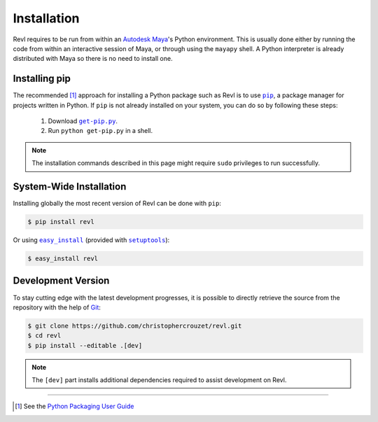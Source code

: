 .. _installation:

Installation
============

Revl requires to be run from within an `Autodesk Maya`_'s Python environment.
This is usually done either by running the code from within an interactive
session of Maya, or through using the ``mayapy`` shell. A Python interpreter is
already distributed with Maya so there is no need to install one.


Installing pip
--------------

The recommended [1]_ approach for installing a Python package such as Revl is
to use |pip|_, a package manager for projects written in Python. If ``pip`` is
not already installed on your system, you can do so by following these steps:

    1. Download |get-pip.py|_.
    2. Run ``python get-pip.py`` in a shell.


.. note::

   The installation commands described in this page might require ``sudo``
   privileges to run successfully.


System-Wide Installation
------------------------

Installing globally the most recent version of Revl can be done with ``pip``:

.. code-block:: bash

   $ pip install revl


Or using |easy_install|_ (provided with |setuptools|_):

.. code-block:: bash

   $ easy_install revl


Development Version
-------------------

To stay cutting edge with the latest development progresses, it is possible to
directly retrieve the source from the repository with the help of `Git`_:

.. code-block:: bash

   $ git clone https://github.com/christophercrouzet/revl.git
   $ cd revl
   $ pip install --editable .[dev]


.. note::

   The ``[dev]`` part installs additional dependencies required to assist
   development on Revl.

----

.. [1] See the `Python Packaging User Guide`_

.. |easy_install| replace:: ``easy_install``
.. |get-pip.py| replace:: ``get-pip.py``
.. |pip| replace:: ``pip``
.. |setuptools| replace:: ``setuptools``

.. _Autodesk Maya: http://www.autodesk.com/products/maya
.. _easy_install: https://setuptools.readthedocs.io/en/latest/easy_install.html
.. _get-pip.py: https://raw.github.com/pypa/pip/master/contrib/get-pip.py
.. _Git: https://git-scm.com
.. _pip: https://pip.pypa.io
.. _Python Packaging User Guide: https://packaging.python.org/current/
.. _setuptools: https://github.com/pypa/setuptools
